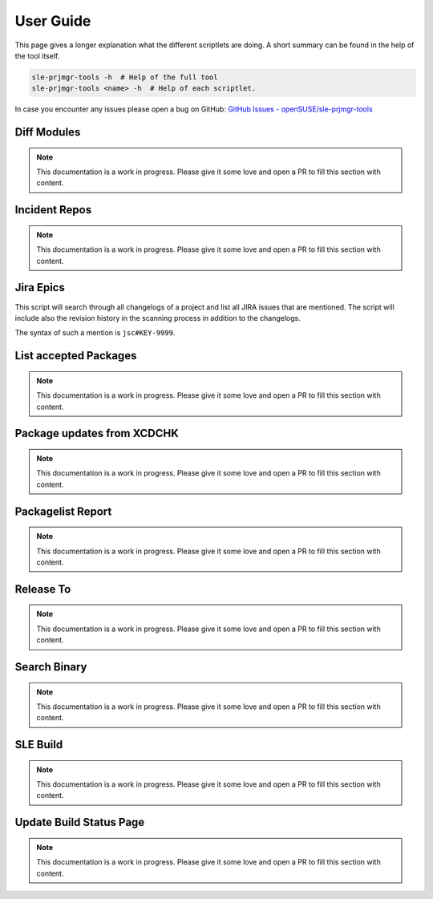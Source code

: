 **********
User Guide
**********

This page gives a longer explanation what the different scriptlets are doing. A short summary can be found in the help
of the tool itself.

.. code-block:: shell

   sle-prjmgr-tools -h  # Help of the full tool
   sle-prjmgr-tools <name> -h  # Help of each scriptlet.


In case you encounter any issues please open a bug on GitHub:
`GitHub Issues - openSUSE/sle-prjmgr-tools <https://github.com/openSUSE/sle-prjmgr-tools/issues/new/choose>`_

Diff Modules
############

.. note:: This documentation is a work in progress. Please give it some love and open a PR to fill this section with
          content.

Incident Repos
##############

.. note:: This documentation is a work in progress. Please give it some love and open a PR to fill this section with
          content.

Jira Epics
##########

This script will search through all changelogs of a project and list all JIRA issues that are mentioned. The script
will include also the revision history in the scanning process in addition to the changelogs.

The syntax of such a mention is ``jsc#KEY-9999``.

List accepted Packages
######################

.. note:: This documentation is a work in progress. Please give it some love and open a PR to fill this section with
          content.

Package updates from XCDCHK
###########################

.. note:: This documentation is a work in progress. Please give it some love and open a PR to fill this section with
          content.

Packagelist Report
##################

.. note:: This documentation is a work in progress. Please give it some love and open a PR to fill this section with
          content.

Release To
##########

.. note:: This documentation is a work in progress. Please give it some love and open a PR to fill this section with
          content.

Search Binary
#############

.. note:: This documentation is a work in progress. Please give it some love and open a PR to fill this section with
          content.

SLE Build
#########

.. note:: This documentation is a work in progress. Please give it some love and open a PR to fill this section with
          content.

Update Build Status Page
########################

.. note:: This documentation is a work in progress. Please give it some love and open a PR to fill this section with
          content.
